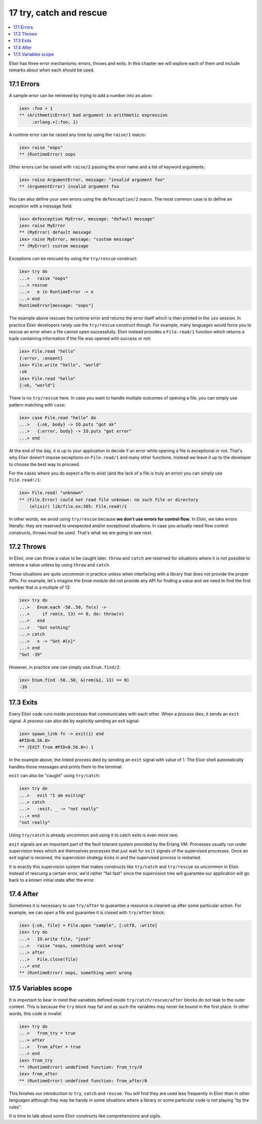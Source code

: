 17 try, catch and rescue
==========================================================

.. contents:: :local:

Elixir has three error mechanisms: errors, throws and exits. In this
chapter we will explore each of them and include remarks about when each
should be used.

17.1 Errors
-----------

A sample error can be retrieved by trying to add a number into an atom:

.. code:: iex

    iex> :foo + 1
    ** (ArithmeticError) bad argument in arithmetic expression
         :erlang.+(:foo, 1)

A runtime error can be raised any time by using the ``raise/1`` macro:

.. code:: iex

    iex> raise "oops"
    ** (RuntimeError) oops

Other errors can be raised with ``raise/2`` passing the error name and a
list of keyword arguments:

.. code:: iex

    iex> raise ArgumentError, message: "invalid argument foo"
    ** (ArgumentError) invalid argument foo

You can also define your own errors using the ``defexception/2`` macro.
The most common case is to define an exception with a message field:

.. code:: iex

    iex> defexception MyError, message: "default message"
    iex> raise MyError
    ** (MyError) default message
    iex> raise MyError, message: "custom message"
    ** (MyError) custom message

Exceptions can be rescued by using the ``try/rescue`` construct:

.. code:: iex

    iex> try do
    ...>   raise "oops"
    ...> rescue
    ...>   e in RuntimeError -> e
    ...> end
    RuntimeError[message: "oops"]

The example above rescues the runtime error and returns the error itself
which is then printed in the ``iex`` session. In practice Elixir
developers rarely use the ``try/rescue`` construct though. For example,
many languages would force you to rescue an error when a file cannot
open successfully. Elixir instead provides a ``File.read/1`` function
which returns a tuple containing information if the file was opened with
success or not:

.. code:: iex

    iex> File.read "hello"
    {:error, :enoent}
    iex> File.write "hello", "world"
    :ok
    iex> File.read "hello"
    {:ok, "world"}

There is no ``try/rescue`` here. In case you want to handle multiple
outcomes of opening a file, you can simply use pattern matching with
``case``:

.. code:: iex

    iex> case File.read "hello" do
    ...>   {:ok, body} -> IO.puts "got ok"
    ...>   {:error, body} -> IO.puts "got error"
    ...> end

At the end of the day, it is up to your application to decide if an
error while opening a file is exceptional or not. That's why Elixir
doesn't impose exceptions on ``File.read/1`` and many other functions.
Instead we leave it up to the developer to choose the best way to
proceed.

For the cases where you do expect a file to exist (and the lack of a
file is truly an error) you can simply use ``File.read!/1``:

.. code:: iex

    iex> File.read! "unknown"
    ** (File.Error) could not read file unknown: no such file or directory
        (elixir) lib/file.ex:305: File.read!/1

In other words, we avoid using ``try/rescue`` because **we don't use
errors for control flow**. In Elixir, we take errors literally: they are
reserved to unexpected and/or exceptional situations. In case you
actually need flow control constructs, throws must be used. That's what
we are going to see next.

17.2 Throws
-----------

In Elixir, one can throw a value to be caught later. ``throw`` and
``catch`` are reserved for situations where it is not possible to
retrieve a value unless by using ``throw`` and ``catch``.

Those situations are quite uncommon in practice unless when interfacing
with a library that does not provide the proper APIs. For example, let's
imagine the ``Enum`` module did not provide any API for finding a value
and we need to find the first number that is a multiple of 13:

.. code:: iex

    iex> try do
    ...>   Enum.each -50..50, fn(x) ->
    ...>     if rem(x, 13) == 0, do: throw(x)
    ...>   end
    ...>   "Got nothing"
    ...> catch
    ...>   x -> "Got #{x}"
    ...> end
    "Got -39"

However, in practice one can simply use ``Enum.find/2``:

.. code:: iex

    iex> Enum.find -50..50, &(rem(&1, 13) == 0)
    -39

17.3 Exits
----------

Every Elixir code runs inside processes that communicates with each
other. When a process dies, it sends an ``exit`` signal. A process can
also die by explicitly sending an exit signal:

.. code:: iex

    iex> spawn_link fn -> exit(1) end
    #PID<0.56.0>
    ** (EXIT from #PID<0.56.0>) 1

In the example above, the linked process died by sending an ``exit``
signal with value of 1. The Elixir shell automatically handles those
messages and prints them to the terminal.

``exit`` can also be "caught" using ``try/catch``:

.. code:: iex

    iex> try do
    ...>   exit "I am exiting"
    ...> catch
    ...>   :exit, _ -> "not really"
    ...> end
    "not really"

Using ``try/catch`` is already uncommon and using it to catch exits is
even more rare.

``exit`` signals are an important part of the fault tolerant system
provided by the Erlang VM. Processes usually run under supervision trees
which are themselves processes that just wait for ``exit`` signals of
the supervised processes. Once an exit signal is received, the
supervision strategy kicks in and the supervised process is restarted.

It is exactly this supervision system that makes constructs like
``try/catch`` and ``try/rescue`` so uncommon in Elixir. Instead of
rescuing a certain error, we'd rather "fail fast" since the supervision
tree will guarantee our application will go back to a known initial
state after the error.

17.4 After
----------

Sometimes it is necessary to use ``try/after`` to guarantee a resource
is cleaned up after some particular action. For example, we can open a
file and guarantee it is closed with ``try/after`` block:

.. code:: iex

    iex> {:ok, file} = File.open "sample", [:utf8, :write]
    iex> try do
    ...>   IO.write file, "josé"
    ...>   raise "oops, something went wrong"
    ...> after
    ...>   File.close(file)
    ...> end
    ** (RuntimeError) oops, something went wrong

17.5 Variables scope
--------------------

It is important to bear in mind that variables defined inside
``try/catch/rescue/after`` blocks do not leak to the outer context. This
is because the ``try`` block may fail and as such the variables may
never be bound in the first place. In other words, this code is invalid:

.. code:: iex

    iex> try do
    ...>   from_try = true
    ...> after
    ...>   from_after = true
    ...> end
    iex> from_try
    ** (RuntimeError) undefined function: from_try/0
    iex> from_after
    ** (RuntimeError) undefined function: from_after/0

This finishes our introduction to ``try``, ``catch`` and ``rescue``. You
will find they are used less frequently in Elixir than in other
languages although they may be handy in some situations where a library
or some particular code is not playing "by the rules".

It is time to talk about some Elixir constructs like comprehensions and
sigils.
